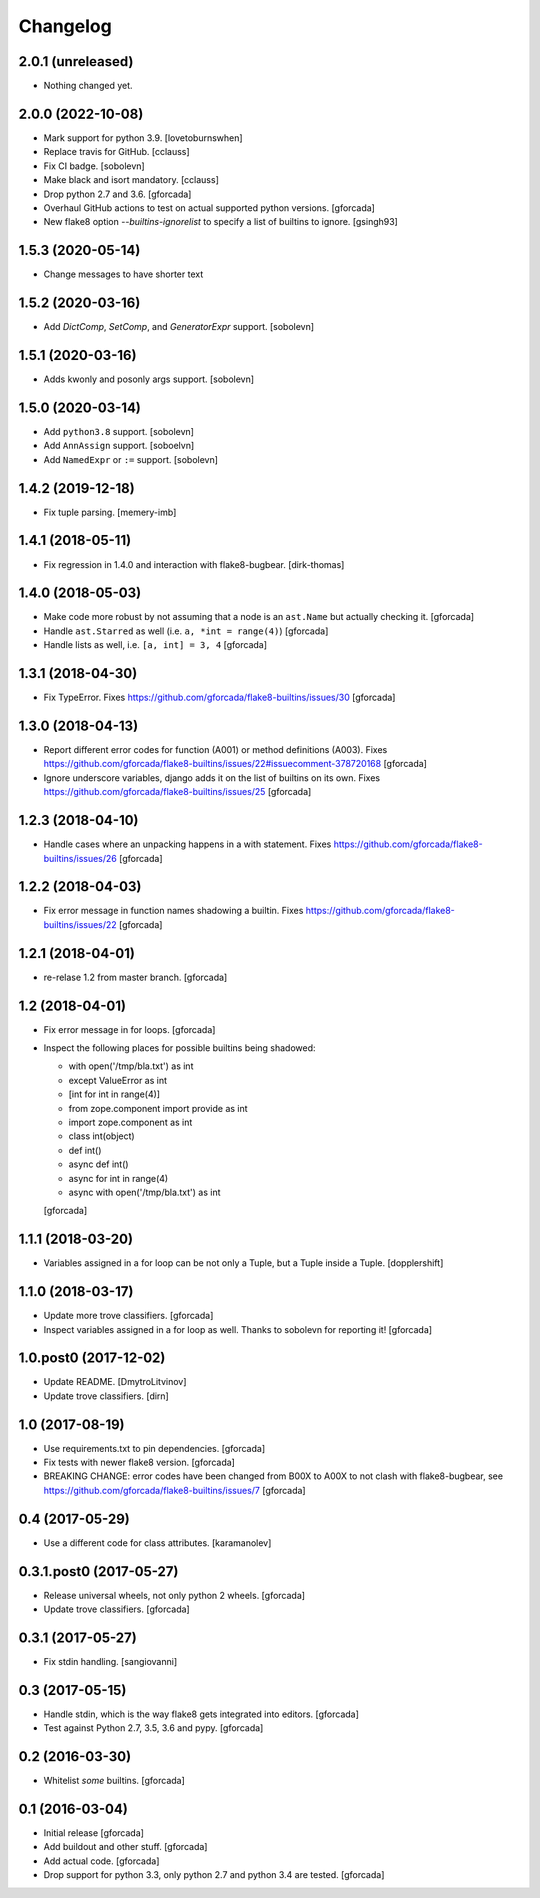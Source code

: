 .. -*- coding: utf-8 -*-

Changelog
=========

2.0.1 (unreleased)
------------------

- Nothing changed yet.


2.0.0 (2022-10-08)
------------------

- Mark support for python 3.9. [lovetoburnswhen]

- Replace travis for GitHub. [cclauss]

- Fix CI badge. [sobolevn]

- Make black and isort mandatory. [cclauss]

- Drop python 2.7 and 3.6. [gforcada]

- Overhaul GitHub actions to test on actual supported python versions. [gforcada]

- New flake8 option `--builtins-ignorelist` to specify a list of builtins to ignore. [gsingh93]

1.5.3 (2020-05-14)
------------------

- Change messages to have shorter text


1.5.2 (2020-03-16)
------------------

- Add `DictComp`, `SetComp`, and `GeneratorExpr` support.
  [sobolevn]

1.5.1 (2020-03-16)
------------------

- Adds kwonly and posonly args support.
  [sobolevn]

1.5.0 (2020-03-14)
------------------

- Add ``python3.8`` support.
  [sobolevn]

- Add ``AnnAssign`` support.
  [soboelvn]

- Add ``NamedExpr`` or ``:=`` support.
  [sobolevn]


1.4.2 (2019-12-18)
------------------

- Fix tuple parsing.
  [memery-imb]

1.4.1 (2018-05-11)
------------------

- Fix regression in 1.4.0 and interaction with flake8-bugbear.
  [dirk-thomas]

1.4.0 (2018-05-03)
------------------

- Make code more robust by not assuming that a node is an ``ast.Name``
  but actually checking it.
  [gforcada]

- Handle ``ast.Starred`` as well (i.e. ``a, *int = range(4)``)
  [gforcada]

- Handle lists as well, i.e. ``[a, int] = 3, 4``
  [gforcada]

1.3.1 (2018-04-30)
------------------

- Fix TypeError.
  Fixes https://github.com/gforcada/flake8-builtins/issues/30
  [gforcada]

1.3.0 (2018-04-13)
------------------

- Report different error codes for function (A001) or method definitions (A003).
  Fixes https://github.com/gforcada/flake8-builtins/issues/22#issuecomment-378720168
  [gforcada]

- Ignore underscore variables, django adds it on the list of builtins on its own.
  Fixes https://github.com/gforcada/flake8-builtins/issues/25
  [gforcada]

1.2.3 (2018-04-10)
------------------

- Handle cases where an unpacking happens in a with statement.
  Fixes https://github.com/gforcada/flake8-builtins/issues/26
  [gforcada]

1.2.2 (2018-04-03)
------------------

- Fix error message in function names shadowing a builtin.
  Fixes https://github.com/gforcada/flake8-builtins/issues/22
  [gforcada]


1.2.1 (2018-04-01)
------------------

- re-relase 1.2 from master branch.
  [gforcada]

1.2 (2018-04-01)
----------------
- Fix error message in for loops.
  [gforcada]

- Inspect the following places for possible builtins being shadowed:

  - with open('/tmp/bla.txt') as int
  - except ValueError as int
  - [int for int in range(4)]
  - from zope.component import provide as int
  - import zope.component as int
  - class int(object)
  - def int()
  - async def int()
  - async for int in range(4)
  - async with open('/tmp/bla.txt') as int

  [gforcada]

1.1.1 (2018-03-20)
------------------

- Variables assigned in a for loop can be not only a Tuple, but a Tuple inside a Tuple.
  [dopplershift]

1.1.0 (2018-03-17)
------------------

- Update more trove classifiers.
  [gforcada]

- Inspect variables assigned in a for loop as well.
  Thanks to sobolevn for reporting it!
  [gforcada]

1.0.post0 (2017-12-02)
----------------------

- Update README.
  [DmytroLitvinov]

- Update trove classifiers.
  [dirn]

1.0 (2017-08-19)
----------------

- Use requirements.txt to pin dependencies.
  [gforcada]

- Fix tests with newer flake8 version.
  [gforcada]

- BREAKING CHANGE: error codes have been changed from B00X to A00X to not clash with flake8-bugbear,
  see https://github.com/gforcada/flake8-builtins/issues/7
  [gforcada]

0.4 (2017-05-29)
----------------

- Use a different code for class attributes.
  [karamanolev]

0.3.1.post0 (2017-05-27)
------------------------

- Release universal wheels, not only python 2 wheels.
  [gforcada]

- Update trove classifiers.
  [gforcada]

0.3.1 (2017-05-27)
------------------

- Fix stdin handling.
  [sangiovanni]

0.3 (2017-05-15)
----------------

- Handle stdin, which is the way flake8 gets integrated into editors.
  [gforcada]

- Test against Python 2.7, 3.5, 3.6 and pypy.
  [gforcada]

0.2 (2016-03-30)
----------------
- Whitelist *some* builtins.
  [gforcada]

0.1 (2016-03-04)
----------------
- Initial release
  [gforcada]

- Add buildout and other stuff.
  [gforcada]

- Add actual code.
  [gforcada]

- Drop support for python 3.3, only python 2.7 and python 3.4 are tested.
  [gforcada]
